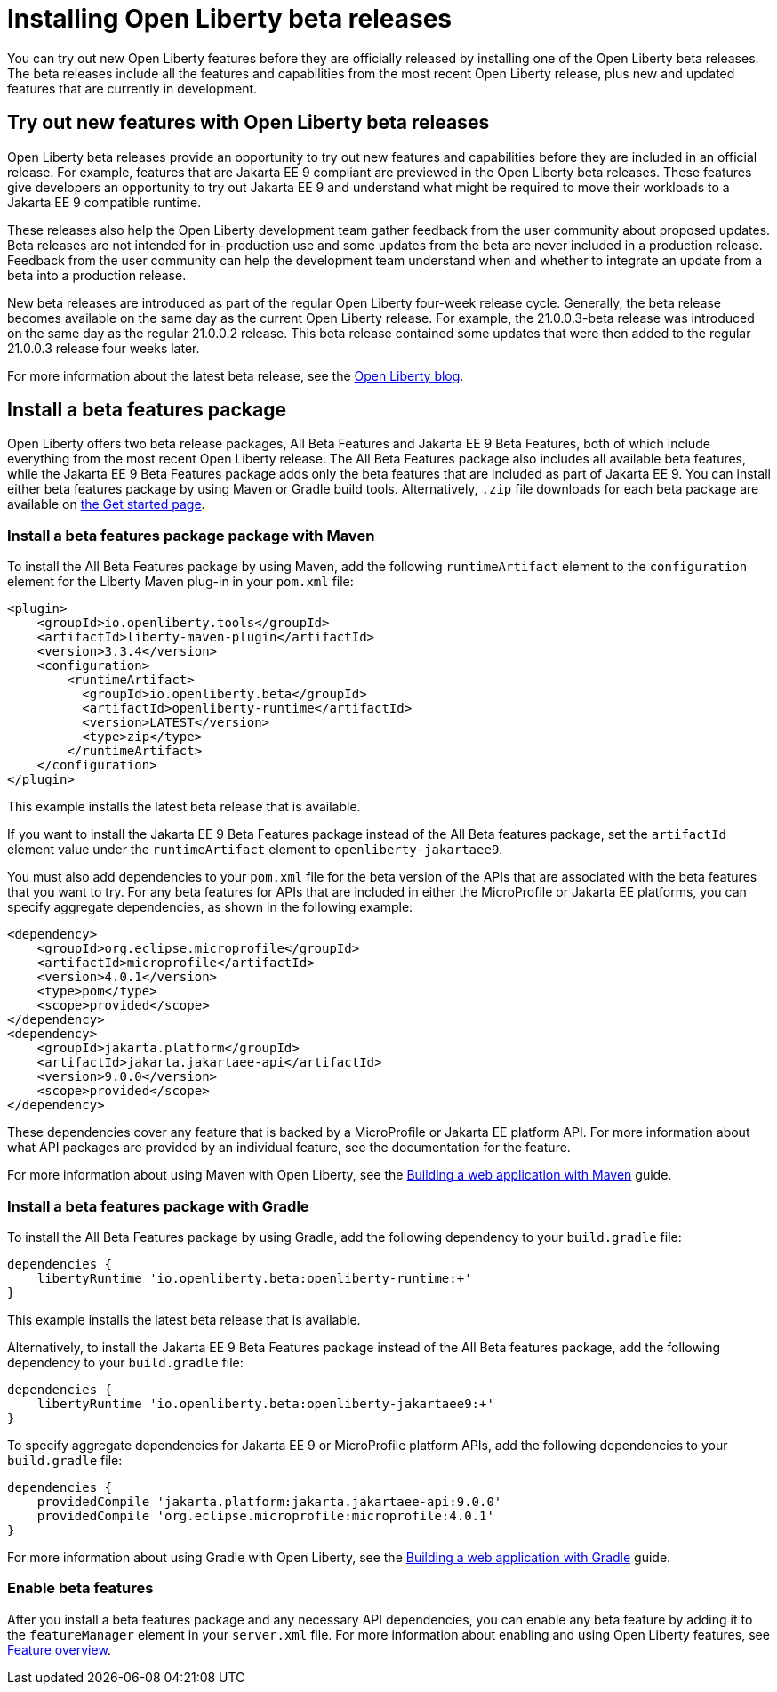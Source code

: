 :page-layout: general-reference
:page-type: general
:page-description:
:page-categories:
:seo-title: Installing Open Liberty beta releases
:seo-description:
= Installing Open Liberty beta releases

You can try out new Open Liberty features before they are officially released by installing one of the Open Liberty beta releases. The beta releases include all the features and capabilities from the most recent Open Liberty release, plus new and updated features that are currently in development.

== Try out new features with Open Liberty beta releases

Open Liberty beta releases provide an opportunity to try out new features and capabilities before they are included in an official release. For example, features that are Jakarta EE 9 compliant are previewed in the Open Liberty beta releases. These features give developers an opportunity to try out Jakarta EE 9 and understand what might be required to move their workloads to a Jakarta EE 9 compatible runtime.

These releases also help the Open Liberty development team gather feedback from the user community about proposed updates. Beta releases are not intended for in-production use and some updates from the beta are never included in a production release. Feedback from the user community can help the development team understand when and whether to integrate an update from a beta into a production release.

New beta releases are introduced as part of the regular Open Liberty four-week release cycle. Generally, the beta release becomes available on the same day as the current Open Liberty release. For example, the 21.0.0.3-beta release was introduced on the same day as the regular 21.0.0.2 release. This beta release contained some updates that were then added to the regular 21.0.0.3 release four weeks later.

For more information about the latest beta release, see the link:https://www.openliberty.io/blog/?search=beta[Open Liberty blog].

== Install a beta features package

Open Liberty offers two beta release packages, All Beta Features and Jakarta EE 9 Beta Features, both of which include everything from the most recent Open Liberty release. The All Beta Features package also includes all available beta features, while the Jakarta EE 9 Beta Features package adds only the beta features that are included as part of Jakarta EE 9. You can install either beta features package by using Maven or Gradle build tools. Alternatively, `.zip` file downloads for each beta package are available on link:https://www.openliberty.io/downloads/#runtime_betas[the Get started page].

=== Install a beta features package package with Maven

To install the All Beta Features package by using Maven, add the following `runtimeArtifact` element to the `configuration` element for the Liberty Maven plug-in in your `pom.xml` file:

[source,xml]
----
<plugin>
    <groupId>io.openliberty.tools</groupId>
    <artifactId>liberty-maven-plugin</artifactId>
    <version>3.3.4</version>
    <configuration>
        <runtimeArtifact>
          <groupId>io.openliberty.beta</groupId>
          <artifactId>openliberty-runtime</artifactId>
          <version>LATEST</version>
          <type>zip</type>
        </runtimeArtifact>
    </configuration>
</plugin>
----

This example installs the latest beta release that is available.

If you want to install the Jakarta EE 9 Beta Features package instead of the All Beta features package, set the `artifactId` element value under the `runtimeArtifact` element to `openliberty-jakartaee9`.

You must also add dependencies to your `pom.xml` file for the beta version of the APIs that are associated with the beta features that you want to try. For any beta features for APIs that are included in either the MicroProfile or Jakarta EE platforms, you can specify aggregate dependencies, as shown in the following example:

[source,xml]
----
<dependency>
    <groupId>org.eclipse.microprofile</groupId>
    <artifactId>microprofile</artifactId>
    <version>4.0.1</version>
    <type>pom</type>
    <scope>provided</scope>
</dependency>
<dependency>
    <groupId>jakarta.platform</groupId>
    <artifactId>jakarta.jakartaee-api</artifactId>
    <version>9.0.0</version>
    <scope>provided</scope>
</dependency>
----

These dependencies cover any feature that is backed by a MicroProfile or Jakarta EE platform API.
For more information about what API packages are provided by an individual feature, see the documentation for the feature.

For more information about using Maven with Open Liberty, see the link:/guides/maven-intro.html[Building a web application with Maven] guide.

=== Install a beta features package with Gradle

To install the All Beta Features package by using Gradle, add the following dependency to your `build.gradle` file:

----
dependencies {
    libertyRuntime 'io.openliberty.beta:openliberty-runtime:+'
}
----

This example installs the latest beta release that is available.

Alternatively, to install the Jakarta EE 9 Beta Features package instead of the All Beta features package, add the following dependency to your `build.gradle` file:

----
dependencies {
    libertyRuntime 'io.openliberty.beta:openliberty-jakartaee9:+'
}
----

To specify aggregate dependencies for Jakarta EE 9 or MicroProfile platform APIs, add the following dependencies to your `build.gradle` file:

----
dependencies {
    providedCompile 'jakarta.platform:jakarta.jakartaee-api:9.0.0'
    providedCompile 'org.eclipse.microprofile:microprofile:4.0.1'
}
----

For more information about using Gradle with Open Liberty, see the link:/guides/gradle-intro.html[Building a web application with Gradle] guide.

=== Enable beta features

After you install a beta features package and any necessary API dependencies, you can enable any beta feature by adding it to the `featureManager` element in your `server.xml` file. For more information about enabling and using Open Liberty features, see xref:reference:feature/feature-overview.adoc[Feature overview].
